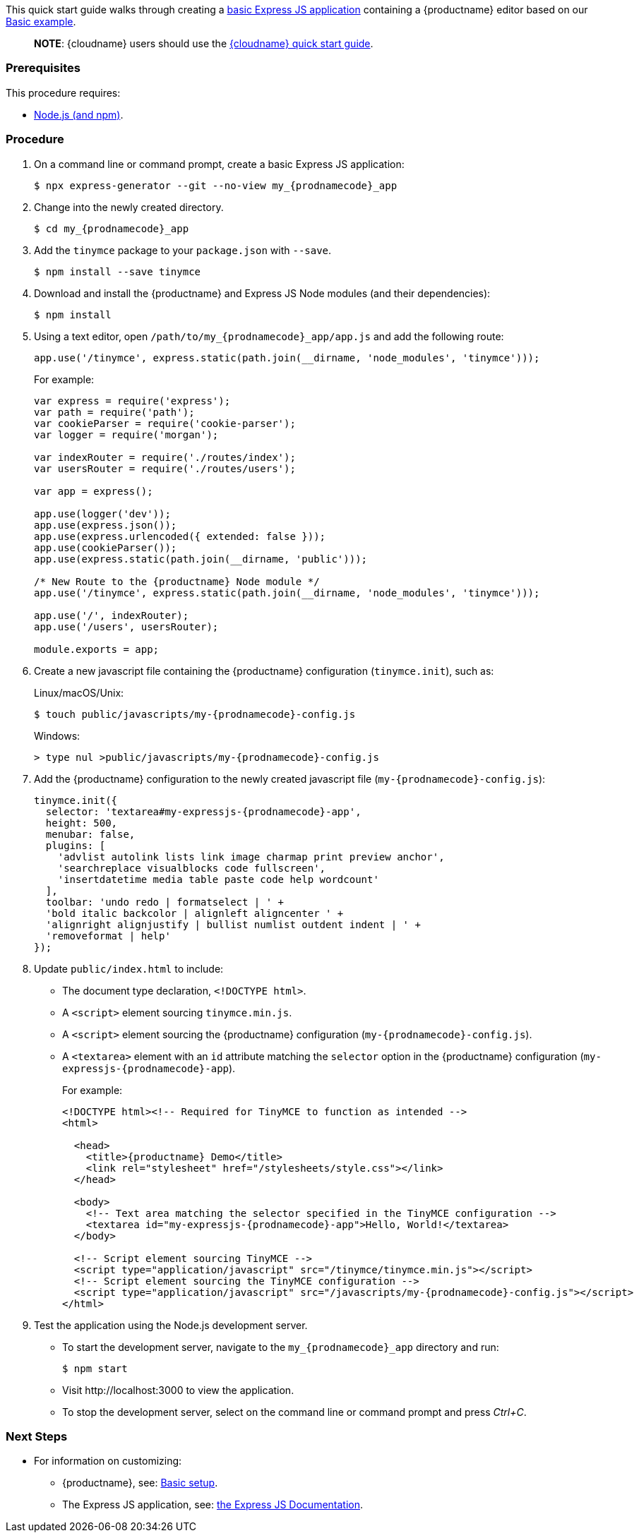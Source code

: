 This quick start guide walks through creating a https://expressjs.com/en/starter/generator.html[basic Express JS application] containing a {productname} editor based on our xref:demo/basic-example.adoc[Basic example].

____
*NOTE*: {cloudname} users should use the xref:quick-start.adoc[{cloudname} quick start guide].
____

=== Prerequisites

This procedure requires:

* https://nodejs.org/[Node.js (and npm)].

=== Procedure

. On a command line or command prompt, create a basic Express JS application:
+
[source, sh, subs='attributes+']
----
$ npx express-generator --git --no-view my_{prodnamecode}_app
----

. Change into the newly created directory.
+
[source, sh, subs='attributes+']
----
$ cd my_{prodnamecode}_app
----

. Add the `tinymce` package to your `package.json` with `--save`.
+
[source, sh]
----
$ npm install --save tinymce
----

. Download and install the {productname} and Express JS Node modules (and their dependencies):
+
[source, sh]
----
$ npm install
----

. Using a text editor, open `/path/to/my_{prodnamecode}_app/app.js` and add the following route:
+
[source, js]
----
app.use('/tinymce', express.static(path.join(__dirname, 'node_modules', 'tinymce')));
----
+
For example:
+
[source, js, subs='attributes+']
----
var express = require('express');
var path = require('path');
var cookieParser = require('cookie-parser');
var logger = require('morgan');

var indexRouter = require('./routes/index');
var usersRouter = require('./routes/users');

var app = express();

app.use(logger('dev'));
app.use(express.json());
app.use(express.urlencoded({ extended: false }));
app.use(cookieParser());
app.use(express.static(path.join(__dirname, 'public')));

/* New Route to the {productname} Node module */
app.use('/tinymce', express.static(path.join(__dirname, 'node_modules', 'tinymce')));

app.use('/', indexRouter);
app.use('/users', usersRouter);

module.exports = app;
----
. Create a new javascript file containing the {productname} configuration (`tinymce.init`), such as:
+
Linux/macOS/Unix:
+
[source, sh, subs='attributes+']
----
$ touch public/javascripts/my-{prodnamecode}-config.js
----
+
Windows:
+
[source, sh, subs='attributes+']
----
> type nul >public/javascripts/my-{prodnamecode}-config.js
----

. Add the {productname} configuration to the newly created javascript file (`my-{prodnamecode}-config.js`):
+
[source, js, subs='attributes+']
----
tinymce.init({
  selector: 'textarea#my-expressjs-{prodnamecode}-app',
  height: 500,
  menubar: false,
  plugins: [
    'advlist autolink lists link image charmap print preview anchor',
    'searchreplace visualblocks code fullscreen',
    'insertdatetime media table paste code help wordcount'
  ],
  toolbar: 'undo redo | formatselect | ' +
  'bold italic backcolor | alignleft aligncenter ' +
  'alignright alignjustify | bullist numlist outdent indent | ' +
  'removeformat | help'
});
----

. Update `public/index.html` to include:
** The document type declaration, `<!DOCTYPE html>`.
** A `<script>` element sourcing `tinymce.min.js`.
** A `<script>` element sourcing the {productname} configuration (`my-{prodnamecode}-config.js`).
** A `<textarea>` element with an `id` attribute matching the `selector` option in the {productname} configuration (`my-expressjs-{prodnamecode}-app`).
+
For example:
+
[source, html, subs='attributes+']
----
<!DOCTYPE html><!-- Required for TinyMCE to function as intended -->
<html>

  <head>
    <title>{productname} Demo</title>
    <link rel="stylesheet" href="/stylesheets/style.css"></link>
  </head>

  <body>
    <!-- Text area matching the selector specified in the TinyMCE configuration -->
    <textarea id="my-expressjs-{prodnamecode}-app">Hello, World!</textarea>
  </body>

  <!-- Script element sourcing TinyMCE -->
  <script type="application/javascript" src="/tinymce/tinymce.min.js"></script>
  <!-- Script element sourcing the TinyMCE configuration -->
  <script type="application/javascript" src="/javascripts/my-{prodnamecode}-config.js"></script>
</html>
----
. Test the application using the Node.js development server.
** To start the development server, navigate to the `my_{prodnamecode}_app` directory and run:
+
[source, sh]
----
$ npm start
----

** Visit \http://localhost:3000 to view the application.
** To stop the development server, select on the command line or command prompt and press _Ctrl+C_.

[discrete]
=== Next Steps

* For information on customizing:
** {productname}, see: xref:general-configuration-guide/basic-setup.adoc[Basic setup].
** The Express JS application, see: https://expressjs.com/[the Express JS Documentation].
